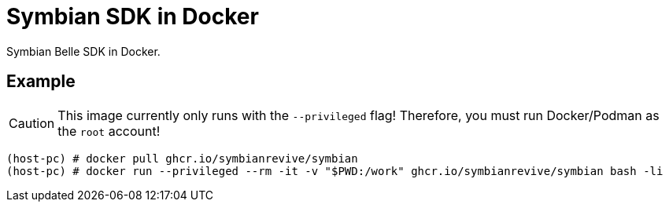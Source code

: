 = Symbian SDK in Docker

Symbian Belle SDK in Docker.

== Example

CAUTION: This image currently only runs with the `--privileged` flag!
         Therefore, you must run Docker/Podman as the `root` account!

----
(host-pc) # docker pull ghcr.io/symbianrevive/symbian
(host-pc) # docker run --privileged --rm -it -v "$PWD:/work" ghcr.io/symbianrevive/symbian bash -li
----
